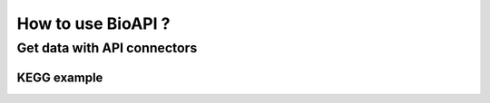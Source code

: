 .. BioAPI

.. _how_to_use:

*******************
How to use BioAPI ?
*******************

Get data with API connectors
============================

KEGG example
------------

